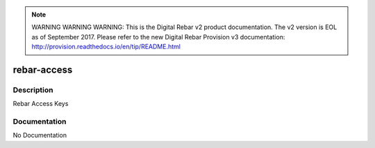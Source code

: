
.. note:: WARNING WARNING WARNING:  This is the Digital Rebar v2 product documentation.  The v2 version is EOL as of September 2017.  Please refer to the new Digital Rebar Provision v3 documentation:  http:\/\/provision.readthedocs.io\/en\/tip\/README.html

.. index::

.. _rebar_access:

============
rebar-access
============

Description
===========
Rebar Access Keys

Documentation
=============

No Documentation
